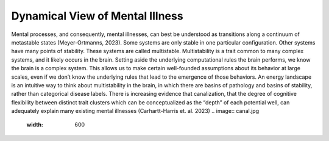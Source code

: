 Dynamical View of Mental Illness
=================================
Mental processes, and consequently, mental illnesses, can best be understood as transitions along a continuum of metastable states (Meyer-Ortmanns, 2023). Some systems are only stable in one particular configuration. Other systems have many points of stability. These systems are called multistable. Multistability is a trait common to many complex systems, and it likely occurs in the brain. Setting aside the underlying computational rules the brain performs, we know the brain is a complex system. This allows us to make certain well-founded assumptions about its behavior at large scales, even if we don’t know the underlying rules that lead to the emergence of those behaviors. An energy landscape is an intuitive way to think about multistability in the brain, in which there are basins of pathology and basins of stability, rather than categorical disease labels. There is increasing evidence that canalization, that the degree of cognitive flexibility between distinct trait clusters which can be conceptualized as the “depth” of each potential well, can adequately explain many existing mental illnesses (Carhartt-Harris et. al. 2023)
.. image:: canal.jpg
   :width: 600
